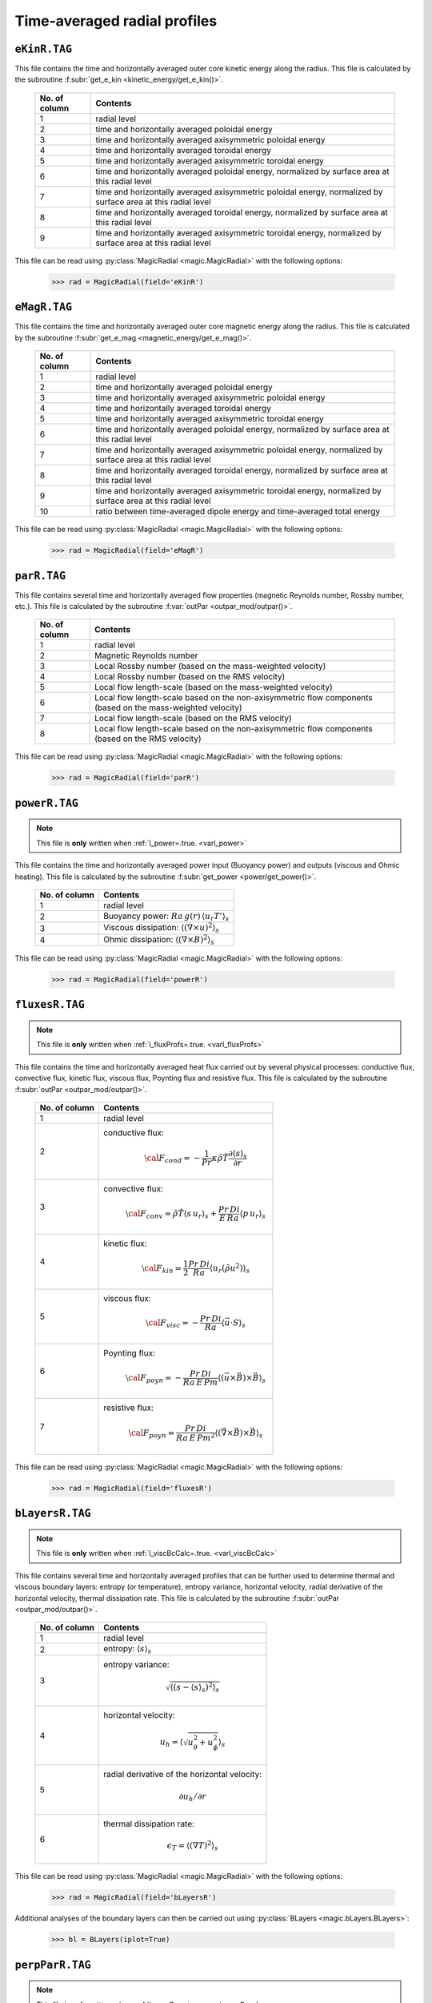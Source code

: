 Time-averaged radial profiles
=============================

.. _secEkinRFile:

``eKinR.TAG``
-------------

This file contains the time and horizontally averaged outer core kinetic energy along the radius. This file is calculated by the subroutine :f:subr:`get_e_kin <kinetic_energy/get_e_kin()>`.

   +---------------+----------------------------------------------------------------+
   | No. of column | Contents                                                       |
   +===============+================================================================+
   | 1             | radial level                                                   |
   +---------------+----------------------------------------------------------------+
   | 2             | time and horizontally averaged poloidal energy                 |
   +---------------+----------------------------------------------------------------+
   | 3             | time and horizontally averaged axisymmetric poloidal energy    |
   +---------------+----------------------------------------------------------------+
   | 4             | time and horizontally averaged toroidal energy                 |
   +---------------+----------------------------------------------------------------+
   | 5             | time and horizontally averaged axisymmetric toroidal energy    |
   +---------------+----------------------------------------------------------------+
   | 6             | time and horizontally averaged poloidal energy,                |
   |               | normalized by surface area at this radial level                |
   +---------------+----------------------------------------------------------------+
   | 7             | time and horizontally averaged axisymmetric poloidal energy,   |
   |               | normalized by surface area at this radial level                |
   +---------------+----------------------------------------------------------------+
   | 8             | time and horizontally averaged toroidal energy,                |
   |               | normalized by surface area at this radial level                |
   +---------------+----------------------------------------------------------------+
   | 9             | time and horizontally averaged axisymmetric toroidal energy,   |
   |               | normalized by surface area at this radial level                |
   +---------------+----------------------------------------------------------------+


This file can be read using :py:class:`MagicRadial <magic.MagicRadial>` with the following options:

   >>> rad = MagicRadial(field='eKinR')

.. _secEmagRfile:

``eMagR.TAG``
-------------

This file contains the time and horizontally averaged outer core magnetic energy along the radius. This file is calculated by the subroutine :f:subr:`get_e_mag <magnetic_energy/get_e_mag()>`.

   +---------------+----------------------------------------------------------------+
   | No. of column | Contents                                                       |
   +===============+================================================================+
   | 1             | radial level                                                   |
   +---------------+----------------------------------------------------------------+
   | 2             | time and horizontally averaged poloidal energy                 |
   +---------------+----------------------------------------------------------------+
   | 3             | time and horizontally averaged axisymmetric poloidal energy    |
   +---------------+----------------------------------------------------------------+
   | 4             | time and horizontally averaged toroidal energy                 |
   +---------------+----------------------------------------------------------------+
   | 5             | time and horizontally averaged axisymmetric toroidal energy    |
   +---------------+----------------------------------------------------------------+
   | 6             | time and horizontally averaged poloidal energy,                |
   |               | normalized by surface area at this radial level                |
   +---------------+----------------------------------------------------------------+
   | 7             | time and horizontally averaged axisymmetric poloidal energy,   |
   |               | normalized by surface area at this radial level                |
   +---------------+----------------------------------------------------------------+
   | 8             | time and horizontally averaged toroidal energy,                |
   |               | normalized by surface area at this radial level                |
   +---------------+----------------------------------------------------------------+
   | 9             | time and horizontally averaged axisymmetric toroidal energy,   |
   |               | normalized by surface area at this radial level                |
   +---------------+----------------------------------------------------------------+
   | 10            | ratio between time-averaged dipole energy and                  |
   |               | time-averaged total energy                                     |
   +---------------+----------------------------------------------------------------+


This file can be read using :py:class:`MagicRadial <magic.MagicRadial>` with the following options:

   >>> rad = MagicRadial(field='eMagR')

.. _secParRfile:

``parR.TAG``
------------

This file contains several time and horizontally averaged flow properties (magnetic Reynolds number, Rossby number, etc.). This file is calculated by the subroutine :f:var:`outPar <outpar_mod/outpar()>`.

   +---------------+----------------------------------------------------------------+
   | No. of column | Contents                                                       |
   +===============+================================================================+
   | 1             | radial level                                                   |
   +---------------+----------------------------------------------------------------+
   | 2             | Magnetic Reynolds number                                       |
   +---------------+----------------------------------------------------------------+
   | 3             | Local Rossby number (based on the mass-weighted velocity)      |
   +---------------+----------------------------------------------------------------+
   | 4             | Local Rossby number (based on the RMS velocity)                |
   +---------------+----------------------------------------------------------------+
   | 5             | Local flow length-scale (based on the mass-weighted velocity)  |
   +---------------+----------------------------------------------------------------+
   | 6             | Local flow length-scale based on the non-axisymmetric flow     |
   |               | components (based on the mass-weighted velocity)               |
   +---------------+----------------------------------------------------------------+
   | 7             | Local flow length-scale (based on the RMS velocity)            |
   +---------------+----------------------------------------------------------------+
   | 8             | Local flow length-scale based on the non-axisymmetric flow     |
   |               | components (based on the RMS velocity)                         |
   +---------------+----------------------------------------------------------------+

This file can be read using :py:class:`MagicRadial <magic.MagicRadial>` with the following options:

   >>> rad = MagicRadial(field='parR')


.. _secPowerRfile:

``powerR.TAG``
--------------

.. note:: This file is **only** written when :ref:`l_power=.true. <varl_power>`

This file contains the time and horizontally averaged power input (Buoyancy power) and outputs (viscous and Ohmic heating). This file is calculated by the subroutine :f:subr:`get_power <power/get_power()>`.

   +---------------+------------------------------------------------------------------+
   | No. of column | Contents                                                         |
   +===============+==================================================================+
   | 1             | radial level                                                     |
   +---------------+------------------------------------------------------------------+
   | 2             | Buoyancy power: :math:`Ra\,g(r)\,\langle u_r T'\rangle_s`        |
   +---------------+------------------------------------------------------------------+
   | 3             | Viscous dissipation: :math:`\langle(\nabla \times u)^2\rangle_s` |
   +---------------+------------------------------------------------------------------+
   | 4             | Ohmic dissipation: :math:`\langle(\nabla \times B)^2\rangle_s`   |
   +---------------+------------------------------------------------------------------+

This file can be read using :py:class:`MagicRadial <magic.MagicRadial>` with the following options:

   >>> rad = MagicRadial(field='powerR')

.. _secFluxesRfile:

``fluxesR.TAG``
---------------

.. note:: This file is **only** written when :ref:`l_fluxProfs=.true. <varl_fluxProfs>`

This file contains the time and horizontally averaged heat flux carried out by several physical processes: conductive flux, convective flux, kinetic flux, viscous flux, Poynting flux and resistive flux. This file is calculated by the subroutine :f:subr:`outPar <outpar_mod/outpar()>`.

   .. tabularcolumns:: |c|p{14cm}|

   +---------------+-----------------------------------------------------------------+
   | No. of column | Contents                                                        |
   +===============+=================================================================+
   | 1             | radial level                                                    |
   +---------------+-----------------------------------------------------------------+
   | 2             | conductive flux:                                                |
   |               |    .. math:: {\cal F}_{cond} = -\frac{1}{Pr}\kappa\tilde{\rho}  |
   |               |              \tilde{T}\frac{\partial \langle s \rangle_s}       |
   |               |              {\partial r}                                       |
   +---------------+-----------------------------------------------------------------+
   | 3             | convective flux:                                                |
   |               |    .. math:: {\cal F}_{conv}= \tilde{\rho}\tilde{T} \langle     |
   |               |              s\,u_r \rangle_s+\frac{Pr\,Di}{E\,Ra}\langle       |
   |               |              p\,u_r \rangle_s                                   |
   +---------------+-----------------------------------------------------------------+
   | 4             | kinetic flux:                                                   |
   |               |    .. math:: {\cal F}_{kin}= \frac{1}{2}\frac{Pr\,Di}{Ra}       |
   |               |              \langle u_r (\tilde{\rho}u^2) \rangle_s            | 
   +---------------+-----------------------------------------------------------------+
   | 5             | viscous flux:                                                   |
   |               |    .. math:: {\cal F}_{visc}= -\frac{Pr\,Di}{Ra}                |
   |               |              \langle \vec{u}\cdot S \rangle_s                   | 
   +---------------+-----------------------------------------------------------------+
   | 6             | Poynting flux:                                                  |
   |               |    .. math:: {\cal F}_{poyn}= -\frac{Pr\,Di}{Ra\,E\,Pm}         |
   |               |              \langle (\vec{u}\times\vec{B})\times\vec{B}        |
   |               |              \rangle_s                                          | 
   +---------------+-----------------------------------------------------------------+
   | 7             | resistive flux:                                                 |
   |               |    .. math:: {\cal F}_{poyn}= \frac{Pr\,Di}{Ra\,E\,Pm^2}        |
   |               |              \langle (\vec{\nabla}\times\vec{B})\times\vec{B}   |
   |               |              \rangle_s                                          | 
   +---------------+-----------------------------------------------------------------+

This file can be read using :py:class:`MagicRadial <magic.MagicRadial>` with the following options:

   >>> rad = MagicRadial(field='fluxesR')

.. _secBLayersRfile:

``bLayersR.TAG``
----------------

.. note:: This file is **only** written when :ref:`l_viscBcCalc=.true. <varl_viscBcCalc>`

This file contains several time and horizontally averaged profiles that can be further used to determine thermal and viscous boundary layers: entropy (or temperature), entropy variance, horizontal velocity, radial derivative of the horizontal velocity, thermal dissipation rate. This file is calculated by the subroutine :f:subr:`outPar <outpar_mod/outpar()>`.

   .. tabularcolumns:: |c|p{14cm}|

   +---------------+-----------------------------------------------------------------+
   | No. of column | Contents                                                        |
   +===============+=================================================================+
   | 1             | radial level                                                    |
   +---------------+-----------------------------------------------------------------+
   | 2             | entropy: :math:`\langle s \rangle_s`                            |
   +---------------+-----------------------------------------------------------------+
   | 3             | entropy variance:                                               |
   |               |    .. math:: \sqrt{\left\langle (s-\langle s\rangle_s)^2        |
   |               |              \right\rangle_s}                                   |
   +---------------+-----------------------------------------------------------------+
   | 4             | horizontal velocity:                                            |
   |               |    .. math:: u_h=\left\langle\sqrt{u_\theta^2+u_\phi^2}         |
   |               |              \right\rangle_s                                    |
   +---------------+-----------------------------------------------------------------+
   | 5             | radial derivative of the horizontal velocity:                   |
   |               |    .. math:: \partial u_h/\partial r                            |
   +---------------+-----------------------------------------------------------------+
   | 6             | thermal dissipation rate:                                       |
   |               |    .. math:: \epsilon_T=\langle (\nabla T)^2 \rangle_s          |
   +---------------+-----------------------------------------------------------------+

This file can be read using :py:class:`MagicRadial <magic.MagicRadial>` with the following options:

   >>> rad = MagicRadial(field='bLayersR')

Additional analyses of the boundary layers can then be carried out using :py:class:`BLayers <magic.bLayers.BLayers>`:

   >>> bl = BLayers(iplot=True)

.. _secPerpParRfile:

``perpParR.TAG``
----------------

.. note:: This file is **only** written when :ref:`l_perpPar=.true. <varl_perpPar>`

This file contains several time and horizontally averaged profiles that decompose the kinetic energy into components parallel and perpendicular to the rotation axis. This file is calculated by the subroutine :f:subr:`outPerpPar <outpar_mod/outperppar()>`.

   .. tabularcolumns:: |c|p{14cm}|

   +---------------+-----------------------------------------------------------------+
   | No. of column | Contents                                                        |
   +===============+=================================================================+
   | 1             | radial level                                                    |
   +---------------+-----------------------------------------------------------------+
   | 2             | Total kinetic energy perpendicular to the rotation axis:        |
   |               |    .. math:: \frac{1}{2}\langle u_s^2+u_\phi^2 \rangle_s        |
   +---------------+-----------------------------------------------------------------+
   | 3             | Total kinetic energy parallel to the rotation axis:             |
   |               |    .. math:: \frac{1}{2}\langle u_z^2\rangle_s                  |
   +---------------+-----------------------------------------------------------------+
   | 4             | Axisymmetric kinetic energy perpendicular to the rotation axis  |
   +---------------+-----------------------------------------------------------------+
   | 5             | Axisymmetric kinetic energy parallel to the rotation axis       |
   +---------------+-----------------------------------------------------------------+


This file can be read using :py:class:`MagicRadial <magic.MagicRadial>` with the following options:

   >>> rad = MagicRadial(field='perpParR')
